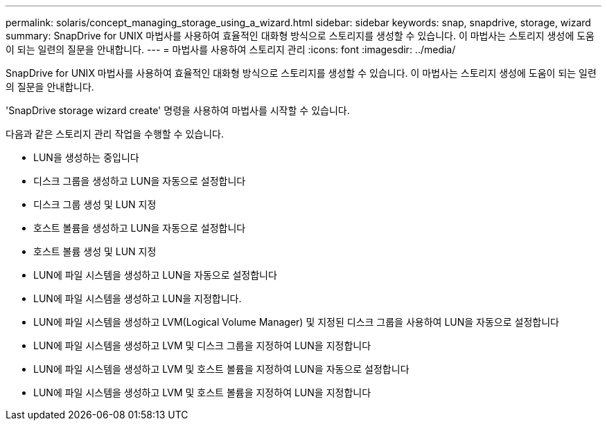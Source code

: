---
permalink: solaris/concept_managing_storage_using_a_wizard.html 
sidebar: sidebar 
keywords: snap, snapdrive, storage, wizard 
summary: SnapDrive for UNIX 마법사를 사용하여 효율적인 대화형 방식으로 스토리지를 생성할 수 있습니다. 이 마법사는 스토리지 생성에 도움이 되는 일련의 질문을 안내합니다. 
---
= 마법사를 사용하여 스토리지 관리
:icons: font
:imagesdir: ../media/


[role="lead"]
SnapDrive for UNIX 마법사를 사용하여 효율적인 대화형 방식으로 스토리지를 생성할 수 있습니다. 이 마법사는 스토리지 생성에 도움이 되는 일련의 질문을 안내합니다.

'SnapDrive storage wizard create' 명령을 사용하여 마법사를 시작할 수 있습니다.

다음과 같은 스토리지 관리 작업을 수행할 수 있습니다.

* LUN을 생성하는 중입니다
* 디스크 그룹을 생성하고 LUN을 자동으로 설정합니다
* 디스크 그룹 생성 및 LUN 지정
* 호스트 볼륨을 생성하고 LUN을 자동으로 설정합니다
* 호스트 볼륨 생성 및 LUN 지정
* LUN에 파일 시스템을 생성하고 LUN을 자동으로 설정합니다
* LUN에 파일 시스템을 생성하고 LUN을 지정합니다.
* LUN에 파일 시스템을 생성하고 LVM(Logical Volume Manager) 및 지정된 디스크 그룹을 사용하여 LUN을 자동으로 설정합니다
* LUN에 파일 시스템을 생성하고 LVM 및 디스크 그룹을 지정하여 LUN을 지정합니다
* LUN에 파일 시스템을 생성하고 LVM 및 호스트 볼륨을 지정하여 LUN을 자동으로 설정합니다
* LUN에 파일 시스템을 생성하고 LVM 및 호스트 볼륨을 지정하여 LUN을 지정합니다

